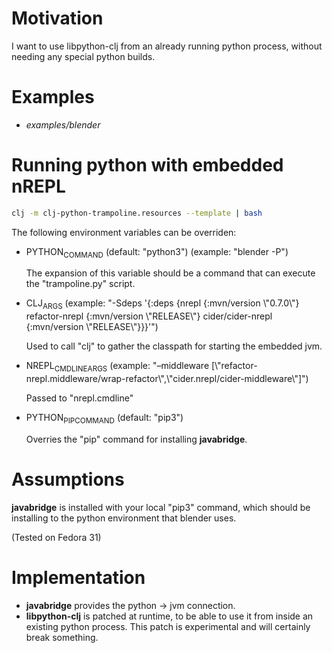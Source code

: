 * Motivation

I want to use libpython-clj from an already running python process, without needing any special python builds.

* Examples

- [[examples/blender]]

* Running python with embedded nREPL

#+BEGIN_SRC sh
clj -m clj-python-trampoline.resources --template | bash
#+END_SRC

The following environment variables can be overriden:

- PYTHON_COMMAND (default: "python3") (example: "blender -P")

  The expansion of this variable should be a command that can execute the "trampoline.py" script.

- CLJ_ARGS (example: "-Sdeps '{:deps {nrepl {:mvn/version \"0.7.0\"} refactor-nrepl {:mvn/version \"RELEASE\"} cider/cider-nrepl {:mvn/version \"RELEASE\"}}}'")

  Used to call "clj" to gather the classpath for starting the embedded jvm.

- NREPL_CMDLINE_ARGS (example: "--middleware [\"refactor-nrepl.middleware/wrap-refactor\",\"cider.nrepl/cider-middleware\"]")

  Passed to "nrepl.cmdline"

- PYTHON_PIP_COMMAND (default: "pip3")

  Overries the "pip" command for installing *javabridge*.

* Assumptions

*javabridge* is installed with your local "pip3" command, which should be installing to the python environment that blender uses.

(Tested on Fedora 31)

* Implementation

- *javabridge* provides the python -> jvm connection.
- *libpython-clj* is patched at runtime, to be able to use it from inside an existing python process. This patch is experimental and will certainly break something.
